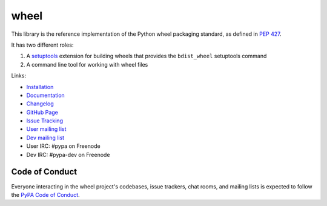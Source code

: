 wheel
=====

This library is the reference implementation of the Python wheel packaging
standard, as defined in `PEP 427`_.

It has two different roles:

#. A setuptools_ extension for building wheels that provides the
   ``bdist_wheel`` setuptools command
#. A command line tool for working with wheel files

Links:

* `Installation <http://wheel.readthedocs.io/en/stable/installing.html>`_
* `Documentation <http://wheel.readthedocs.io/>`_
* `Changelog <http://wheel.readthedocs.io/en/stable/news.html>`_
* `GitHub Page <https://github.com/pypa/wheel>`_
* `Issue Tracking <https://github.com/pypa/wheel/issues>`_
* `User mailing list <http://groups.google.com/group/python-virtualenv>`_
* `Dev mailing list <http://groups.google.com/group/pypa-dev>`_
* User IRC: #pypa on Freenode
* Dev IRC: #pypa-dev on Freenode

.. _PEP 427: https://www.python.org/dev/peps/pep-0427/
.. _setuptools: https://pypi.org/project/setuptools/


Code of Conduct
---------------

Everyone interacting in the wheel project's codebases, issue trackers, chat
rooms, and mailing lists is expected to follow the `PyPA Code of Conduct`_.

.. _PyPA Code of Conduct: https://www.pypa.io/en/latest/code-of-conduct/
